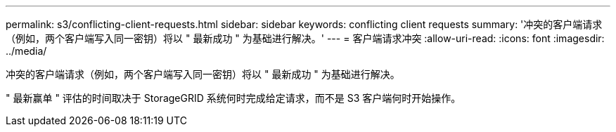 ---
permalink: s3/conflicting-client-requests.html 
sidebar: sidebar 
keywords: conflicting client requests 
summary: '冲突的客户端请求（例如，两个客户端写入同一密钥）将以 " 最新成功 " 为基础进行解决。' 
---
= 客户端请求冲突
:allow-uri-read: 
:icons: font
:imagesdir: ../media/


[role="lead"]
冲突的客户端请求（例如，两个客户端写入同一密钥）将以 " 最新成功 " 为基础进行解决。

" 最新赢单 " 评估的时间取决于 StorageGRID 系统何时完成给定请求，而不是 S3 客户端何时开始操作。
